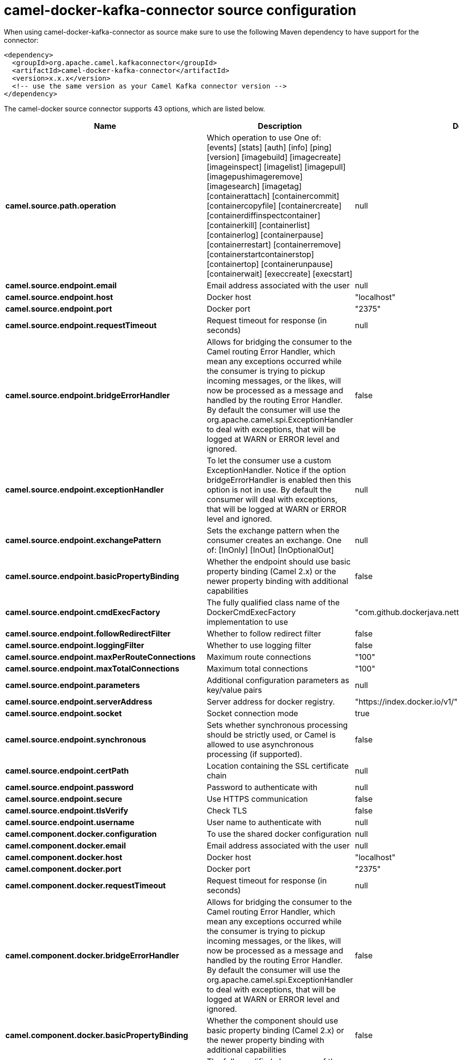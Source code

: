 // kafka-connector options: START
[[camel-docker-kafka-connector-source]]
= camel-docker-kafka-connector source configuration

When using camel-docker-kafka-connector as source make sure to use the following Maven dependency to have support for the connector:

[source,xml]
----
<dependency>
  <groupId>org.apache.camel.kafkaconnector</groupId>
  <artifactId>camel-docker-kafka-connector</artifactId>
  <version>x.x.x</version>
  <!-- use the same version as your Camel Kafka connector version -->
</dependency>
----


The camel-docker source connector supports 43 options, which are listed below.



[width="100%",cols="2,5,^1,2",options="header"]
|===
| Name | Description | Default | Priority
| *camel.source.path.operation* | Which operation to use One of: [events] [stats] [auth] [info] [ping] [version] [imagebuild] [imagecreate] [imageinspect] [imagelist] [imagepull] [imagepushimageremove] [imagesearch] [imagetag] [containerattach] [containercommit] [containercopyfile] [containercreate] [containerdiffinspectcontainer] [containerkill] [containerlist] [containerlog] [containerpause] [containerrestart] [containerremove] [containerstartcontainerstop] [containertop] [containerunpause] [containerwait] [execcreate] [execstart] | null | HIGH
| *camel.source.endpoint.email* | Email address associated with the user | null | MEDIUM
| *camel.source.endpoint.host* | Docker host | "localhost" | HIGH
| *camel.source.endpoint.port* | Docker port | "2375" | MEDIUM
| *camel.source.endpoint.requestTimeout* | Request timeout for response (in seconds) | null | MEDIUM
| *camel.source.endpoint.bridgeErrorHandler* | Allows for bridging the consumer to the Camel routing Error Handler, which mean any exceptions occurred while the consumer is trying to pickup incoming messages, or the likes, will now be processed as a message and handled by the routing Error Handler. By default the consumer will use the org.apache.camel.spi.ExceptionHandler to deal with exceptions, that will be logged at WARN or ERROR level and ignored. | false | MEDIUM
| *camel.source.endpoint.exceptionHandler* | To let the consumer use a custom ExceptionHandler. Notice if the option bridgeErrorHandler is enabled then this option is not in use. By default the consumer will deal with exceptions, that will be logged at WARN or ERROR level and ignored. | null | MEDIUM
| *camel.source.endpoint.exchangePattern* | Sets the exchange pattern when the consumer creates an exchange. One of: [InOnly] [InOut] [InOptionalOut] | null | MEDIUM
| *camel.source.endpoint.basicPropertyBinding* | Whether the endpoint should use basic property binding (Camel 2.x) or the newer property binding with additional capabilities | false | MEDIUM
| *camel.source.endpoint.cmdExecFactory* | The fully qualified class name of the DockerCmdExecFactory implementation to use | "com.github.dockerjava.netty.NettyDockerCmdExecFactory" | MEDIUM
| *camel.source.endpoint.followRedirectFilter* | Whether to follow redirect filter | false | MEDIUM
| *camel.source.endpoint.loggingFilter* | Whether to use logging filter | false | MEDIUM
| *camel.source.endpoint.maxPerRouteConnections* | Maximum route connections | "100" | MEDIUM
| *camel.source.endpoint.maxTotalConnections* | Maximum total connections | "100" | MEDIUM
| *camel.source.endpoint.parameters* | Additional configuration parameters as key/value pairs | null | MEDIUM
| *camel.source.endpoint.serverAddress* | Server address for docker registry. | "https://index.docker.io/v1/" | MEDIUM
| *camel.source.endpoint.socket* | Socket connection mode | true | MEDIUM
| *camel.source.endpoint.synchronous* | Sets whether synchronous processing should be strictly used, or Camel is allowed to use asynchronous processing (if supported). | false | MEDIUM
| *camel.source.endpoint.certPath* | Location containing the SSL certificate chain | null | MEDIUM
| *camel.source.endpoint.password* | Password to authenticate with | null | MEDIUM
| *camel.source.endpoint.secure* | Use HTTPS communication | false | MEDIUM
| *camel.source.endpoint.tlsVerify* | Check TLS | false | MEDIUM
| *camel.source.endpoint.username* | User name to authenticate with | null | MEDIUM
| *camel.component.docker.configuration* | To use the shared docker configuration | null | MEDIUM
| *camel.component.docker.email* | Email address associated with the user | null | MEDIUM
| *camel.component.docker.host* | Docker host | "localhost" | HIGH
| *camel.component.docker.port* | Docker port | "2375" | MEDIUM
| *camel.component.docker.requestTimeout* | Request timeout for response (in seconds) | null | MEDIUM
| *camel.component.docker.bridgeErrorHandler* | Allows for bridging the consumer to the Camel routing Error Handler, which mean any exceptions occurred while the consumer is trying to pickup incoming messages, or the likes, will now be processed as a message and handled by the routing Error Handler. By default the consumer will use the org.apache.camel.spi.ExceptionHandler to deal with exceptions, that will be logged at WARN or ERROR level and ignored. | false | MEDIUM
| *camel.component.docker.basicPropertyBinding* | Whether the component should use basic property binding (Camel 2.x) or the newer property binding with additional capabilities | false | MEDIUM
| *camel.component.docker.cmdExecFactory* | The fully qualified class name of the DockerCmdExecFactory implementation to use | "com.github.dockerjava.netty.NettyDockerCmdExecFactory" | MEDIUM
| *camel.component.docker.followRedirectFilter* | Whether to follow redirect filter | false | MEDIUM
| *camel.component.docker.loggingFilter* | Whether to use logging filter | false | MEDIUM
| *camel.component.docker.maxPerRouteConnections* | Maximum route connections | "100" | MEDIUM
| *camel.component.docker.maxTotalConnections* | Maximum total connections | "100" | MEDIUM
| *camel.component.docker.parameters* | Additional configuration parameters as key/value pairs | null | MEDIUM
| *camel.component.docker.serverAddress* | Server address for docker registry. | "https://index.docker.io/v1/" | MEDIUM
| *camel.component.docker.socket* | Socket connection mode | true | MEDIUM
| *camel.component.docker.certPath* | Location containing the SSL certificate chain | null | MEDIUM
| *camel.component.docker.password* | Password to authenticate with | null | MEDIUM
| *camel.component.docker.secure* | Use HTTPS communication | false | MEDIUM
| *camel.component.docker.tlsVerify* | Check TLS | false | MEDIUM
| *camel.component.docker.username* | User name to authenticate with | null | MEDIUM
|===
// kafka-connector options: END

